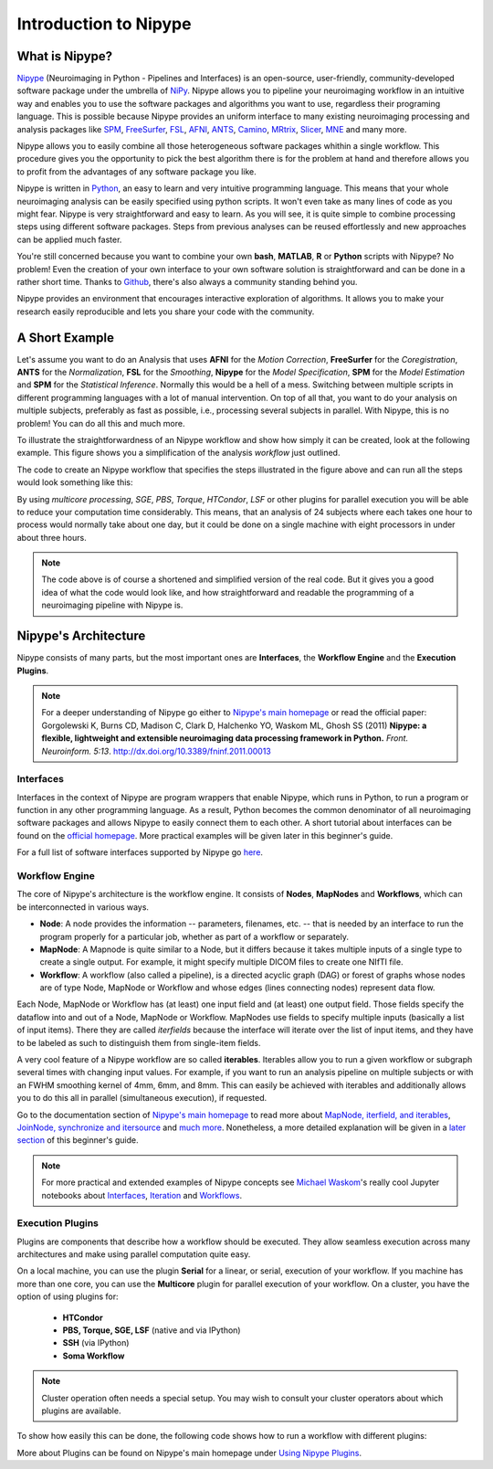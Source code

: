 ======================
Introduction to Nipype
======================

What is Nipype?
===============

`Nipype <http://nipy.org/nipype/>`_ (Neuroimaging in Python - Pipelines and Interfaces) is an open-source, user-friendly, community-developed software package under the umbrella of `NiPy <http://nipy.org/>`_. Nipype allows you to pipeline your neuroimaging workflow in an intuitive way and enables you to use the software packages and algorithms you want to use, regardless their programing language. This is possible because Nipype provides an uniform interface to many existing neuroimaging processing and analysis packages like `SPM <http://www.fil.ion.ucl.ac.uk/spm>`_, `FreeSurfer <http://surfer.nmr.mgh.harvard.edu/>`_, `FSL <http://fsl.fmrib.ox.ac.uk/fsl/fslwiki/>`_, `AFNI <https://afni.nimh.nih.gov/afni/>`_, `ANTS <http://stnava.github.io/ANTs/>`_, `Camino <http://camino.cs.ucl.ac.uk/>`_, `MRtrix <http://www.brain.org.au/software/mrtrix/index.html>`_, `Slicer <http://slicer.org/>`_, `MNE <https://martinos.org/mne/stable/index.html>`_ and many more.

Nipype allows you to easily combine all those heterogeneous software packages whithin a single workflow. This procedure gives you the opportunity to pick the best algorithm there is for the problem at hand and therefore allows you to profit from the advantages of any software package you like.

Nipype is written in `Python <https://www.python.org/>`_, an easy to learn and very intuitive programming language. This means that your whole neuroimaging analysis can be easily specified using python scripts.  It won't even take as many lines of code as you might fear. Nipype is very straightforward and easy to learn. As you will see, it is quite simple to combine processing steps using different software packages. Steps from previous analyses can be reused effortlessly and new approaches can be applied much faster.

You're still concerned because you want to combine your own **bash**, **MATLAB**, **R** or **Python** scripts with Nipype? No problem! Even the creation of your own interface to your own software solution is straightforward and can be done in a rather short time. Thanks to `Github <https://github.com/nipy/nipype>`_, there's also always a community standing behind you.

Nipype provides an environment that encourages interactive exploration of algorithms. It allows you to make your research easily reproducible and lets you share your code with the community.


A Short Example
===============

Let's assume you want to do an Analysis that uses **AFNI** for the *Motion Correction*, **FreeSurfer** for the *Coregistration*, **ANTS** for the *Normalization*, **FSL** for the *Smoothing*, **Nipype** for the *Model Specification*, **SPM** for the *Model Estimation* and **SPM** for the *Statistical Inference*. Normally this would be a hell of a mess. Switching between multiple scripts in different programming languages with a lot of manual intervention. On top of all that, you want to do your analysis on multiple subjects, preferably as fast as possible, i.e., processing several subjects in parallel. With Nipype, this is no problem! You can do all this and much more.

To illustrate the straightforwardness of an Nipype workflow and show how simply it can be created, look at the following example. This figure shows you a simplification of the analysis *workflow* just outlined.

.. graphviz::

    strict digraph  {

        dataset[label="rawdata", shape=box3d,style=filled, color=black, colorscheme=greys7 fillcolor=2];
        datastorage[label="output", shape=box3d,style=filled, color=black, colorscheme=greys7 fillcolor=2];

        sub1[label="Subject1", style=filled, fillcolor="#E6E6FF"];
        afni1[label="Motion Correction (AFNI) - Sub1", style=filled, fillcolor="#E6E6FF"];
        coreg1[label="Coregistration (FreeSurfer) - Sub1", style=filled, fillcolor="#E6E6FF"];
        norm1[label="Normalization (ANTS) - Sub1", style=filled, fillcolor="#E6E6FF"];
        smooth1[label="Smoothing (FSL) - Sub1", style=filled, fillcolor="#E6E6FF"];
        spec1[label="Model Specification (Nipype) - Sub1", style=filled, fillcolor="#E6E6FF"];
        est1[label="Model Estimation (SPM) - Sub1", style=filled, fillcolor="#E6E6FF"];
        stat1[label="Statistical Inference (SPM) - Sub1", style=filled, fillcolor="#E6E6FF"];

        sub2[label="Subject2", style=filled, fillcolor="#FFE6E6"];
        afni2[label="Motion Correction (AFNI) - Sub2", style=filled, fillcolor="#FFE6E6"];
        coreg2[label="Coregistration (FreeSurfer) - Sub2", style=filled, fillcolor="#FFE6E6"];
        norm2[label="Normalization (ANTS) - Sub2", style=filled, fillcolor="#FFE6E6"];
        smooth2[label="Smoothing (FSL) - Sub2", style=filled, fillcolor="#FFE6E6"];
        spec2[label="Model Specification (Nipype) - Sub2", style=filled, fillcolor="#FFE6E6"];
        est2[label="Model Estimation (SPM) - Sub2", style=filled, fillcolor="#FFE6E6"];
        stat2[label="Statistical Inference (SPM) - Sub2", style=filled, fillcolor="#FFE6E6"];

        sub3[label="Subject3", style=filled, fillcolor="#E6FFE6"];
        afni3[label="Motion Correction (AFNI) - Sub3", style=filled, fillcolor="#E6FFE6"];
        coreg3[label="Coregistration (FreeSurfer) - Sub3", style=filled, fillcolor="#E6FFE6"];
        norm3[label="Normalization (ANTS) - Sub3", style=filled, fillcolor="#E6FFE6"];
        smooth3[label="Smoothing (FSL) - Sub3", style=filled, fillcolor="#E6FFE6"];
        spec3[label="Model Specification (Nipype) - Sub3", style=filled, fillcolor="#E6FFE6"];
        est3[label="Model Estimation (SPM) - Sub3", style=filled, fillcolor="#E6FFE6"];
        stat3[label="Statistical Inference (SPM) - Sub3", style=filled, fillcolor="#E6FFE6"];

        dataset -> sub1;
        dataset -> sub2;
        dataset -> sub3;

        subgraph flow1 {
                edge [color="#0000FF"];
            sub1 -> afni1 -> coreg1 -> norm1 -> smooth1 -> spec1 -> est1 -> stat1;
        }

        subgraph flow2 {
                edge [color="#FF0000"];
            sub2 -> afni2 -> coreg2 -> norm2 -> smooth2 -> spec2 -> est2 -> stat2;
        }

        subgraph flow3 {
                edge [color="#00A300"];
            sub3 -> afni3 -> coreg3 -> norm3 -> smooth3 -> spec3 -> est3 -> stat3;
        }

        stat1 -> datastorage;
        stat2 -> datastorage;
        stat3 -> datastorage;

    }


The code to create an Nipype workflow that specifies the steps illustrated in the figure above and can run all the steps would look something like this:

.. code-block:: py
   :linenos:

   #Import modules
   import nipype
   import nipype.interfaces.afni        as afni
   import nipype.interfaces.freesurfer  as fs
   import nipype.interfaces.ants        as ants
   import nipype.interfaces.fsl         as fsl
   import nipype.interfaces.nipy        as nipy
   import nipype.interfaces.spm         as spm


   #Specify experiment specifc parameters
   experiment_dir = '~/experiment_folder'
   nameofsubjects = ['subject1','subject2','subject3']

   #Where can the raw data be found?
   grabber = nipype.DataGrabber()
   grabber.inputs.base_directory = experiment_dir + '/data'
   grabber.inputs.subject_id = nameofsubjects

   #Where should the output data be stored at?
   sink = nipype.DataSink()
   sink.inputs.base_directory = experiment_dir + '/output_folder'


   #Create a node for each step of the analysis

   #Motion Correction (AFNI)
   realign = afni.Retroicor()

   #Coregistration (FreeSurfer)
   coreg = fs.BBRegister()

   #Normalization (ANTS)
   normalize = ants.WarpTimeSeriesImageMultiTransform()

   #Smoothing (FSL)
   smooth = fsl.SUSAN()
   smooth.inputs.fwhm = 6.0

   #Model Specification (Nipype)
   modelspec = nipype.SpecifyModel()
   modelspec.inputs.input_units = 'secs'
   modelspec.inputs.time_repetition = 2.5
   modelspec.inputs.high_pass_filter_cutoff = 128.

   #Model Estimation (SPM)
   modelest = spm.EstimateModel()

   #Contrast Estimation (SPM)
   contrastest = spm.EstimateContrast()
   cont1 = ['human_faces',  [1 0 0]]
   cont2 = ['animal_faces', [0 1 0]]
   contrastest.inputs.contrasts = [cont1, cont2]

   #Statistical Inference (SPM)
   threshold = spm.Threshold()
   threshold.inputs.use_fwe_correction = True
   threshold.inputs.extent_fdr_p_threshold = 0.05


   #Create a workflow to connect all those nodes
   analysisflow = nipype.Workflow()

   #Connect the nodes to each other
   analysisflow.connect([(grabber     ->  realign    ),
                         (realign     ->  coreg      ),
                         (coreg       ->  normalize  ),
                         (normalize   ->  smooth     ),
                         (smooth      ->  modelspec  ),
                         (modelspec   ->  modelest   ),
                         (modelest    ->  contrastest),
                         (contrastest ->  threshold  ),
                         (threshold   ->  sink       )
                         ])

   #Run the workflow in parallel
   analysisflow.run(mode='parallel')


By using *multicore processing*, *SGE*, *PBS*, *Torque*, *HTCondor*, *LSF* or other plugins for parallel execution you will be able to reduce your computation time considerably. This means, that an analysis of 24 subjects where each takes one hour to process would normally take about one day, but it could be done on a single machine with eight processors in under about three hours.

.. note::
    The code above is of course a shortened and simplified version of the real code. But it gives you a good idea of what the code would look like, and how straightforward and readable the programming of a neuroimaging pipeline with Nipype is.


Nipype's Architecture
=====================

Nipype consists of many parts, but the most important ones are **Interfaces**, the **Workflow Engine** and the **Execution Plugins**.

.. image:: images/architecture.png
   :align: center

.. note::
    For a deeper understanding of Nipype go either to `Nipype's main homepage <http://nipy.org/nipype/>`_ or read the official paper: Gorgolewski K, Burns CD, Madison C, Clark D, Halchenko YO, Waskom ML, Ghosh SS (2011) **Nipype: a flexible, lightweight and extensible neuroimaging data processing framework in Python.** *Front. Neuroinform. 5:13*. `http://dx.doi.org/10.3389/fninf.2011.00013 <http://journal.frontiersin.org/article/10.3389/fninf.2011.00013/abstract>`_


Interfaces
**********

Interfaces in the context of Nipype are program wrappers that enable Nipype, which runs in Python, to run a program or function in any other programming language. As a result, Python becomes the common denominator of all neuroimaging software packages and allows Nipype to easily connect them to each other. A short tutorial about interfaces can be found on the `official homepage <http://nipy.org/nipype/users/interface_tutorial.html>`_. More practical examples will be given later in this beginner's guide.

For a full list of software interfaces supported by Nipype go `here <http://nipy.org/nipype/documentation.html>`_.


Workflow Engine
***************

The core of Nipype's architecture is the workflow engine. It consists of **Nodes**, **MapNodes** and **Workflows**, which can be interconnected in various ways.

* **Node**: A node provides the information -- parameters, filenames, etc. -- that is needed by an interface to run the program properly for a particular job, whether as part of a workflow or separately.
* **MapNode**: A Mapnode is quite similar to a Node, but it differs because it takes multiple inputs of a single type to create a single output. For example, it might specify multiple DICOM files to create one NIfTI file.
* **Workflow**: A workflow (also called a pipeline), is a directed acyclic graph (DAG) or forest of graphs whose nodes are of type Node, MapNode or Workflow and whose edges (lines connecting nodes) represent data flow.

Each Node, MapNode or Workflow has (at least) one input field and (at least) one output field. Those fields specify the dataflow into and out of a Node, MapNode or Workflow. MapNodes use fields to specify multiple inputs (basically a list of input items). There they are called *iterfields* because the interface will iterate over the list of input items, and they have to be labeled as such to distinguish them from single-item fields.

A very cool feature of a Nipype workflow are so called **iterables**. Iterables allow you to run a given workflow or subgraph several times with changing input values. For example, if you want to run an analysis pipeline on multiple subjects or with an FWHM smoothing kernel of 4mm, 6mm, and 8mm. This can easily be achieved with iterables and additionally allows you to do this all in parallel (simultaneous execution), if requested.

Go to the documentation section of `Nipype's main homepage <http://nipy.org/nipype/>`_ to read more about `MapNode, iterfield, and iterables <http://nipy.org/nipype/users/mapnode_and_iterables.html>`_, `JoinNode, synchronize and itersource <http://nipy.org/nipype/users/joinnode_and_itersource.html>`_ and `much more <http://nipy.org/nipype/users/pipeline_tutorial.html>`_. Nonetheless, a more detailed explanation will be given in a `later section <http://miykael.github.io/nipype-beginner-s-guide/firstSteps.html#specify-workflows-connect-nodes>`_ of this beginner's guide.

.. note::
    For more practical and extended examples of Nipype concepts see `Michael Waskom <https://github.com/mwaskom>`_'s really cool Jupyter notebooks about `Interfaces <http://nbviewer.jupyter.org/github/mwaskom/nipype_concepts/blob/master/interfaces.ipynb>`_, `Iteration <http://nbviewer.jupyter.org/github/mwaskom/nipype_concepts/blob/master/iteration.ipynb>`_ and `Workflows <http://nbviewer.jupyter.org/github/mwaskom/nipype_concepts/blob/master/workflows.ipynb>`_.


Execution Plugins
*****************

Plugins are components that describe how a workflow should be executed. They allow seamless execution across many architectures and make using parallel computation quite easy.

On a local machine, you can use the plugin **Serial** for a linear, or serial, execution of your workflow. If you machine has more than one core, you can use the **Multicore** plugin for parallel execution of your workflow. On a cluster, you have the option of using plugins for:

    * **HTCondor**
    * **PBS, Torque, SGE, LSF** (native and via IPython)
    * **SSH** (via IPython)
    * **Soma Workflow**

.. note::
    Cluster operation often needs a special setup.  You may wish to consult your cluster operators about which plugins are available.



To show how easily this can be done, the following code shows how to run a workflow with different plugins:

.. code-block:: py
    :linenos:

    # Normally calling run executes the workflow in series
    workflow.run()

    # But you can scale to parallel very easily.
    # For example, to use multiple cores on your local machine
    workflow.run('MultiProc', plugin_args={'n_procs': 4})

    # or to other job managers
    workflow.run('PBS', plugin_args={'qsub_args': '-q many'})
    workflow.run('SGE', plugin_args={'qsub_args': '-q many'})
    workflow.run('LSF', plugin_args={'qsub_args': '-q many'})
    workflow.run('Condor')
    workflow.run('IPython')

    # or submit graphs as a whole
    workflow.run('PBSGraph', plugin_args={'qsub_args': '-q many'})
    workflow.run('SGEGraph', plugin_args={'qsub_args': '-q many'})
    workflow.run('CondorDAGMan')


More about Plugins can be found on Nipype's main homepage under `Using Nipype Plugins <http://nipy.org/nipype/users/plugins.html>`_.

